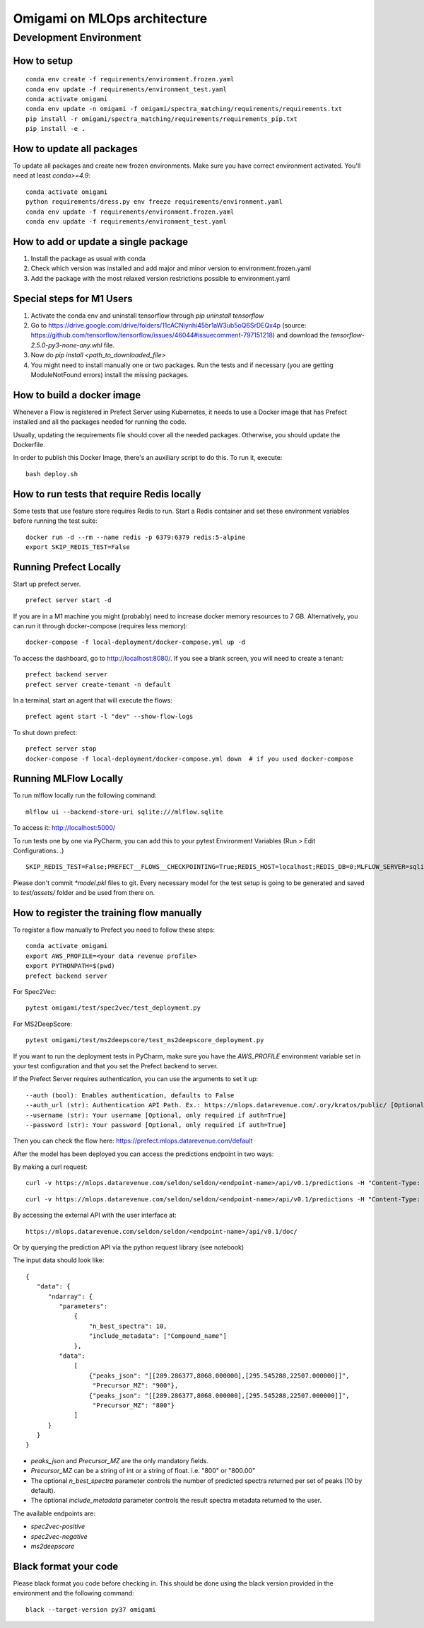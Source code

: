 ##############################
Omigami on MLOps architecture
##############################

Development Environment
=======================

How to setup
------------
::

    conda env create -f requirements/environment.frozen.yaml
    conda env update -f requirements/environment_test.yaml
    conda activate omigami
    conda env update -n omigami -f omigami/spectra_matching/requirements/requirements.txt
    pip install -r omigami/spectra_matching/requirements/requirements_pip.txt
    pip install -e .

How to update all packages
--------------------------
To update all packages and create new frozen environments. Make sure you have correct
environment activated. You'll need at least `conda>=4.9`::

    conda activate omigami
    python requirements/dress.py env freeze requirements/environment.yaml
    conda env update -f requirements/environment.frozen.yaml
    conda env update -f requirements/environment_test.yaml

How to add or update a single package
-------------------------------------

1. Install the package as usual with conda
2. Check which version was installed and add major and minor version to environment.frozen.yaml
3. Add the package with the most relaxed version restrictions possible to environment.yaml

Special steps for M1 Users
-------------------------------------

1. Activate the conda env and uninstall tensorflow through `pip uninstall tensorflow`
2. Go to https://drive.google.com/drive/folders/11cACNiynhi45br1aW3ub5oQ6SrDEQx4p (source: https://github.com/tensorflow/tensorflow/issues/46044#issuecomment-797151218) and download the `tensorflow-2.5.0-py3-none-any.whl` file.
3. Now do `pip install <path_to_downloaded_file>`
4. You might need to install manually one or two packages. Run the tests and if necessary (you are getting ModuleNotFound errors) install the missing packages.

How to build a docker image
-------------------------------------
Whenever a Flow is registered in Prefect Server using Kubernetes, it needs to use a
Docker image that has Prefect installed and all the packages needed for running the code.

Usually, updating the requirements file should cover all the needed packages. Otherwise,
you should update the Dockerfile.

In order to publish this Docker Image, there's an auxiliary script to do this.
To run it, execute::

    bash deploy.sh

How to run tests that require Redis locally
-------------------------------------------

Some tests that use feature store requires Redis to run.
Start a Redis container and set these environment variables before running the test suite:
::

    docker run -d --rm --name redis -p 6379:6379 redis:5-alpine
    export SKIP_REDIS_TEST=False


Running Prefect Locally
------------------------------------

Start up prefect server.
::
    prefect server start -d


If you are in a M1 machine you might (probably) need to increase docker memory resources to 7 GB.
Alternatively, you can run it through docker-compose (requires less memory):
::
        docker-compose -f local-deployment/docker-compose.yml up -d

To access the dashboard, go to http://localhost:8080/. If you see a blank screen,
you will need to create a tenant:
::
    prefect backend server
    prefect server create-tenant -n default


In a terminal, start an agent that will execute the flows:
::
    prefect agent start -l "dev" --show-flow-logs


To shut down prefect:
::
    prefect server stop
    docker-compose -f local-deployment/docker-compose.yml down  # if you used docker-compose


Running MLFlow Locally
-----------------------

To run mlflow locally run the following command:
::
    mlflow ui --backend-store-uri sqlite:///mlflow.sqlite


To access it: http://localhost:5000/


To run tests one by one via PyCharm, you can add this to your pytest Environment Variables (Run > Edit Configurations...)
::

    SKIP_REDIS_TEST=False;PREFECT__FLOWS__CHECKPOINTING=True;REDIS_HOST=localhost;REDIS_DB=0;MLFLOW_SERVER=sqlite:///mlflow.sqlite

Please don't commit `*model.pkl` files to git. Every necessary model for the
test setup is going to be generated and saved to `test/assets/` folder and be
used from there on.

How to register the training flow manually
------------------------------------------

To register a flow manually to Prefect you need to follow these steps:
::

    conda activate omigami
    export AWS_PROFILE=<your data revenue profile>
    export PYTHONPATH=$(pwd)
    prefect backend server

For Spec2Vec:
::

    pytest omigami/test/spec2vec/test_deployment.py

For MS2DeepScore:
::

    pytest omigami/test/ms2deepscore/test_ms2deepscore_deployment.py

If you want to run the deployment tests in PyCharm,
make sure you have the `AWS_PROFILE` environment variable set in your test configuration
and that you set the Prefect backend to server.

If the Prefect Server requires authentication, you can use the arguments to set it up:
::

    --auth (bool): Enables authentication, defaults to False
    --auth_url (str): Authentication API Path. Ex.: https://mlops.datarevenue.com/.ory/kratos/public/ [Optional, only required if auth=True]
    --username (str): Your username [Optional, only required if auth=True]
    --password (str): Your password [Optional, only required if auth=True]

Then you can check the flow here: https://prefect.mlops.datarevenue.com/default

After the model has been deployed you can access the predictions endpoint in two ways:

By making a curl request:
::

    curl -v https://mlops.datarevenue.com/seldon/seldon/<endpoint-name>/api/v0.1/predictions -H "Content-Type: application/json" -d 'input_data'

::

    curl -v https://mlops.datarevenue.com/seldon/seldon/<endpoint-name>/api/v0.1/predictions -H "Content-Type: application/json" -d @path_to/input.json

By accessing the external API with the user interface at:
::

    https://mlops.datarevenue.com/seldon/seldon/<endpoint-name>/api/v0.1/doc/

Or by querying the prediction API via the python request library (see notebook)


The input data should look like:
::

    {
       "data": {
          "ndarray": {
             "parameters":
                 {
                     "n_best_spectra": 10,
                     "include_metadata": ["Compound_name"]
                 },
             "data":
                 [
                     {"peaks_json": "[[289.286377,8068.000000],[295.545288,22507.000000]]",
                      "Precursor_MZ": "900"},
                     {"peaks_json": "[[289.286377,8068.000000],[295.545288,22507.000000]]",
                      "Precursor_MZ": "800"}
                 ]
          }
       }
    }

- `peaks_json` and `Precursor_MZ` are the only mandatory fields.
- `Precursor_MZ` can be a string of int or a string of float. i.e. "800" or "800.00"
- The optional `n_best_spectra` parameter controls the number of predicted spectra returned per set of peaks (10 by default).
- The optional `include_metadata` parameter controls the result spectra metadata returned to the user.

The available endpoints are:

- `spec2vec-positive`
- `spec2vec-negative`
- `ms2deepscore`

Black format your code
-------------------------------------

Please black format you code before checking in. This should be done using the black
version provided in the environment and the following command:
::

    black --target-version py37 omigami
